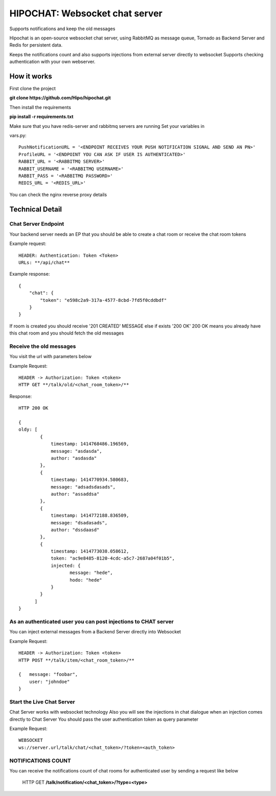 ****************************************
HIPOCHAT: Websocket chat server
****************************************

Supports notifications and keep the old messages

Hipochat is an open-source websocket chat server, using RabbitMQ as message queue, Tornado as Backend Server and
Redis for persistent data.

Keeps the notifications count and also supports injections from external server directly to websocket
Supports checking authentication with your own webserver.


How it works
======================================================

First clone the project

**git clone https://github.com/Hipo/hipochat.git**


Then install the requirements

**pip install -r requirements.txt**


Make sure that you have redis-server and rabbitmq servers are running
Set your variables in 

vars.py::

    PushNotificationURL = '<ENDPOINT RECEIVES YOUR PUSH NOTIFICATION SIGNAL AND SEND AN PN>'
    ProfileURL = '<ENDPOINT YOU CAN ASK IF USER IS AUTHENTICATED>'
    RABBIT_URL = '<RABBITMQ SERVER>'
    RABBIT_USERNAME = '<RABBITMQ USERNAME>'
    RABBIT_PASS = '<RABBITMQ PASSWORD>'
    REDIS_URL = '<REDIS_URL>'


You can check the nginx reverse proxy details

Technical Detail
===================================================

Chat Server Endpoint
---------------------

Your backend server needs an EP that you should be able to create a chat room or receive the chat room tokens


Example request::

    HEADER: Authentication: Token <Token>
    URLs: **/api/chat**

Example response::

    {
        "chat": {
            "token": "e598c2a9-317a-4577-8cbd-7fd5f0cddbdf"
        }
    }


If room is created you should receive '201 CREATED' MESSAGE else if exists '200 OK'
200 OK means you already have this chat room and you should fetch the old messages


Receive the old messages
-----------------------------------------

You visit the url with parameters below


Example Request::

    HEADER -> Authorization: Token <token>
    HTTP GET **/talk/old/<chat_room_token>/**


Response::

    HTTP 200 OK

    {
    oldy: [
            {
                timestamp: 1414768486.196569,
                message: "asdasda",
                author: "asdasda"
            },
            {
                timestamp: 1414770934.580683,
                message: "adsadsdasads",
                author: "assaddsa"
            },
            {
                timestamp: 1414772188.836509,
                message: "dsadasads",
                author: "dssdaasd"
            },
            {
                timestamp: 1414773038.058612,
                token: "ac9e8485-8120-4cdc-a5c7-2687a04f01b5",
                injected: {
                       message: "hede",
                       hodo: "hede"
                }
            }
          ]
    }



As an authenticated user you can post injections to CHAT server
------------------------------------------------

You can inject external messages from a Backend Server directly into Websocket

Example Request::

    HEADER -> Authorization: Token <token>
    HTTP POST **/talk/item/<chat_room_token>/**

    {   message: "foobar",
        user: "johndoe"
    }


Start the Live Chat Server
--------------------------------------------------------

Chat Server works with websocket technology
Also you will see the injections in chat dialogue when an injection comes directly to Chat Server
You should pass the user authentication token as query parameter

Example Request::

    WEBSOCKET
    ws://server.url/talk/chat/<chat_token>/?token=<auth_token>


NOTIFICATIONS COUNT
-----------------------------------------------------

You can receive the notifications count of chat rooms for authenticated user
by sending a request like below

    HTTP GET **/talk/notification/<chat_token>/?type=<type>**

